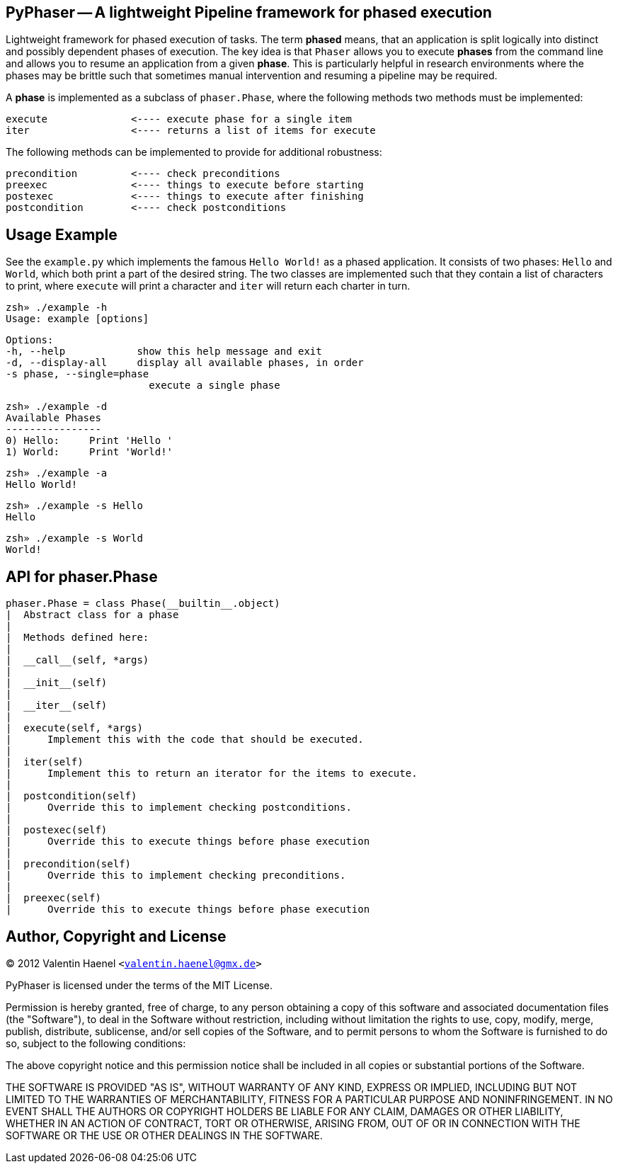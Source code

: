 PyPhaser -- A lightweight Pipeline framework for phased execution
-----------------------------------------------------------------

Lightweight framework for phased execution of tasks. The term *phased* means,
that an application is split logically into distinct and possibly dependent
phases of execution. The key idea is that `Phaser` allows you to execute
*phases* from the command line and allows you to resume an application from a
given *phase*. This is particularly helpful in research environments where the
phases may be brittle such that sometimes manual intervention and resuming a
pipeline may be required.

A *phase* is implemented as a subclass of `phaser.Phase`, where the following
methods two methods must be implemented:

    execute              <---- execute phase for a single item
    iter                 <---- returns a list of items for execute

The following methods can be implemented to provide for additional robustness:

    precondition         <---- check preconditions
    preexec              <---- things to execute before starting
    postexec             <---- things to execute after finishing
    postcondition        <---- check postconditions

Usage Example
-------------

See the `example.py` which implements the famous `Hello World!` as a phased
application. It consists of two phases: `Hello` and `World`, which both print a
part of the desired string. The two classes are implemented such that they
contain a list of characters to print, where `execute` will print a character
and `iter` will return each charter in turn.

    zsh» ./example -h
    Usage: example [options]

    Options:
    -h, --help            show this help message and exit
    -d, --display-all     display all available phases, in order
    -s phase, --single=phase
                            execute a single phase

    zsh» ./example -d
    Available Phases
    ----------------
    0) Hello:     Print 'Hello '
    1) World:     Print 'World!'

    zsh» ./example -a
    Hello World!

    zsh» ./example -s Hello
    Hello

    zsh» ./example -s World
    World!

API for phaser.Phase
--------------------

    phaser.Phase = class Phase(__builtin__.object)
    |  Abstract class for a phase
    |
    |  Methods defined here:
    |
    |  __call__(self, *args)
    |
    |  __init__(self)
    |
    |  __iter__(self)
    |
    |  execute(self, *args)
    |      Implement this with the code that should be executed.
    |
    |  iter(self)
    |      Implement this to return an iterator for the items to execute.
    |
    |  postcondition(self)
    |      Override this to implement checking postconditions.
    |
    |  postexec(self)
    |      Override this to execute things before phase execution
    |
    |  precondition(self)
    |      Override this to implement checking preconditions.
    |
    |  preexec(self)
    |      Override this to execute things before phase execution



Author, Copyright and License
-----------------------------

(C) 2012 Valentin Haenel `<valentin.haenel@gmx.de>`

PyPhaser is licensed under the terms of the MIT License.

Permission is hereby granted, free of charge, to any person obtaining a copy of
this software and associated documentation files (the "Software"), to deal in
the Software without restriction, including without limitation the rights to
use, copy, modify, merge, publish, distribute, sublicense, and/or sell copies
of the Software, and to permit persons to whom the Software is furnished to do
so, subject to the following conditions:

The above copyright notice and this permission notice shall be included in all
copies or substantial portions of the Software.

THE SOFTWARE IS PROVIDED "AS IS", WITHOUT WARRANTY OF ANY KIND, EXPRESS OR
IMPLIED, INCLUDING BUT NOT LIMITED TO THE WARRANTIES OF MERCHANTABILITY,
FITNESS FOR A PARTICULAR PURPOSE AND NONINFRINGEMENT. IN NO EVENT SHALL THE
AUTHORS OR COPYRIGHT HOLDERS BE LIABLE FOR ANY CLAIM, DAMAGES OR OTHER
LIABILITY, WHETHER IN AN ACTION OF CONTRACT, TORT OR OTHERWISE, ARISING FROM,
OUT OF OR IN CONNECTION WITH THE SOFTWARE OR THE USE OR OTHER DEALINGS IN THE
SOFTWARE.
